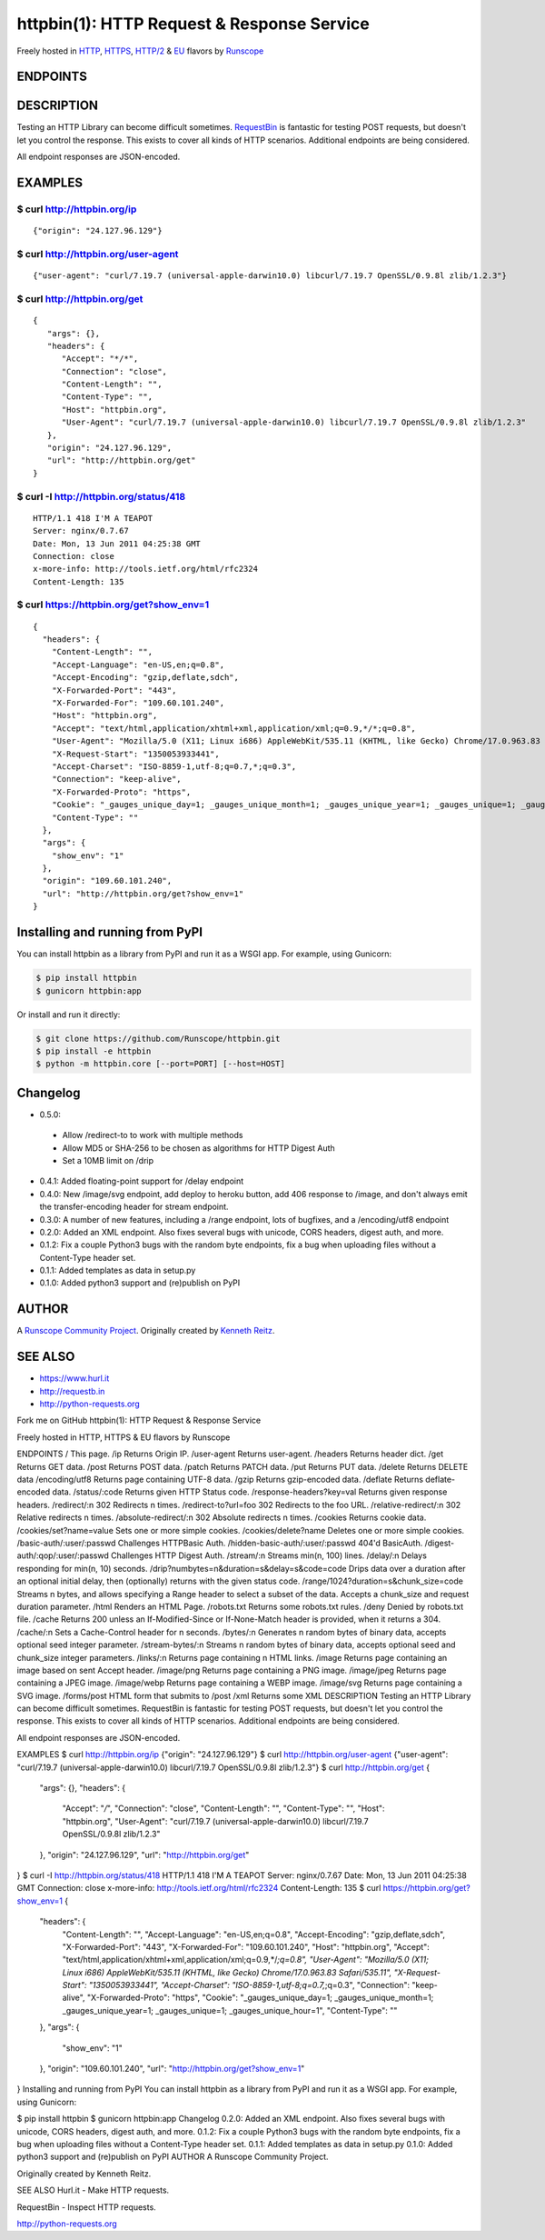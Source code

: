 httpbin(1): HTTP Request & Response Service
===========================================

Freely hosted in `HTTP <http://httpbin.org>`__,
`HTTPS <https://httpbin.org>`__,
`HTTP/2 <https://http2bin.org>`__ & `EU <http://eu.httpbin.org/>`__
flavors by `Runscope <https://www.runscope.com/>`__

|Deploy|_

.. |Deploy| image:: https://www.herokucdn.com/deploy/button.svg
.. _Deploy: https://heroku.com/deploy?template=https://github.com/runscope/httpbin

|Build Status|

ENDPOINTS
---------

======================================   ==================================================================================================================
Endpoint                                 Description
--------------------------------------   ------------------------------------------------------------------------------------------------------------------
`/`_                                     This page.
`/ip`_                                   Returns Origin IP.
`/user-agent`_                           Returns user-agent.
`/headers`_                              Returns header dict.
`/get`_                                  Returns GET data.
`/post`                                  Returns POST data.
`/patch`                                 Returns PATCH data.
`/put`                                   Returns PUT data.
`/delete`                                Returns DELETE data
`/gzip`_                                 Returns gzip-encoded data.
`/deflate`_                              Returns deflate-encoded data.
`/status/:code`_                         Returns given HTTP Status code.
`/response-headers`_                     Returns given response headers.
`/redirect/:n`_                          302 Redirects *n* times.
`/redirect-to?url=foo`_                  302 Redirects to the *foo* URL.
`/redirect-to?url=foo&status_code=307`_  307 Redirects to the *foo* URL.
`/relative-redirect/:n`_                 302 Relative redirects *n* times.
`/cookies`_                              Returns cookie data.
`/cookies/set?name=value`_               Sets one or more simple cookies.
`/cookies/delete?name`_                  Deletes one or more simple cookies.
`/basic-auth/:user/:passwd`_             Challenges HTTPBasic Auth.
`/hidden-basic-auth/:user/:passwd`_      404'd BasicAuth.
`/digest-auth/:qop/:user/:passwd`_       Challenges HTTP Digest Auth.
`/stream/:n`_                            Streams *n* – 100 lines.
`/delay/:n`_                             Delays responding for *n* – 10 seconds.
`/drip`_                                 Drips up to 10MB data over a duration after an optional initial delay, then (optionally) returns with the given status code.
`/range/:n`_                             Streams *n* bytes, and allows specifying a *Range* header to select a subset of the data. Accepts a *chunk\_size* and request *duration* parameter.
`/html`_                                 Renders an HTML Page.
`/robots.txt`_                           Returns some robots.txt rules.
`/deny`_                                 Denied by robots.txt file.
`/cache`_                                Returns 200 unless an If-Modified-Since or If-None-Match header is provided, when it returns a 304.
`/cache/:n`_                             Sets a Cache-Control header for *n* seconds.
`/bytes/:n`_                             Generates *n* random bytes of binary data, accepts optional *seed* integer parameter.
`/stream-bytes/:n`_                      Streams *n* random bytes of binary data, accepts optional *seed* and *chunk\_size* integer parameters.
`/links/:n`_                             Returns page containing *n* HTML links.
`/forms/post`_                           HTML form that submits to */post*
`/xml`_                                  Returns some XML
`/encoding/utf8`_                        Returns page containing UTF-8 data.
======================================   ==================================================================================================================

.. _/user-agent: http://httpbin.org/user-agent
.. _/headers: http://httpbin.org/headers
.. _/get: http://httpbin.org/get
.. _/: http://httpbin.org/
.. _/ip: http://httpbin.org/ip
.. _/gzip: http://httpbin.org/gzip
.. _/deflate: http://httpbin.org/deflate
.. _/status/:code: http://httpbin.org/status/418
.. _/response-headers: http://httpbin.org/response-headers?Content-Type=text/plain;%20charset=UTF-8&Server=httpbin
.. _/redirect/:n: http://httpbin.org/redirect/6
.. _/redirect-to?url=foo: http://httpbin.org/redirect-to?url=http://example.com/
.. _/redirect-to?url=foo&status_code=307:
    http://httpbin.org/redirect-to?url=http://example.com/&status_code=307
.. _/relative-redirect/:n: http://httpbin.org/relative-redirect/6
.. _/cookies: http://httpbin.org/cookies
.. _/cookies/set?name=value: http://httpbin.org/cookies/set?k1=v1&k2=v2
.. _/cookies/delete?name: http://httpbin.org/cookies/delete?k1&k2
.. _/basic-auth/:user/:passwd: http://httpbin.org/basic-auth/user/passwd
.. _/hidden-basic-auth/:user/:passwd: http://httpbin.org/hidden-basic-auth/user/passwd
.. _/digest-auth/:qop/:user/:passwd: http://httpbin.org/digest-auth/auth/user/passwd
.. _/stream/:n: http://httpbin.org/stream/20
.. _/delay/:n: http://httpbin.org/delay/3
.. _/drip: http://httpbin.org/drip?numbytes=5&duration=5&code=200
.. _/range/:n: http://httpbin.org/range/1024
.. _/html: http://httpbin.org/html
.. _/robots.txt: http://httpbin.org/robots.txt
.. _/deny: http://httpbin.org/deny
.. _/cache: http://httpbin.org/cache
.. _/cache/:n: http://httpbin.org/cache/60
.. _/bytes/:n: http://httpbin.org/bytes/1024
.. _/stream-bytes/:n: http://httpbin.org/stream-bytes/1024
.. _/links/:n: http://httpbin.org/links/10
.. _/forms/post: http://httpbin.org/forms/post
.. _/xml: http://httpbin.org/xml
.. _/encoding/utf8: http://httpbin.org/encoding/utf8


DESCRIPTION
-----------

Testing an HTTP Library can become difficult sometimes.
`RequestBin <http://requestb.in>`__ is fantastic for testing POST
requests, but doesn't let you control the response. This exists to cover
all kinds of HTTP scenarios. Additional endpoints are being considered.

All endpoint responses are JSON-encoded.

EXAMPLES
--------

$ curl http://httpbin.org/ip
~~~~~~~~~~~~~~~~~~~~~~~~~~~~

::

    {"origin": "24.127.96.129"}

$ curl http://httpbin.org/user-agent
~~~~~~~~~~~~~~~~~~~~~~~~~~~~~~~~~~~~

::

    {"user-agent": "curl/7.19.7 (universal-apple-darwin10.0) libcurl/7.19.7 OpenSSL/0.9.8l zlib/1.2.3"}

$ curl http://httpbin.org/get
~~~~~~~~~~~~~~~~~~~~~~~~~~~~~

::

    {
       "args": {},
       "headers": {
          "Accept": "*/*",
          "Connection": "close",
          "Content-Length": "",
          "Content-Type": "",
          "Host": "httpbin.org",
          "User-Agent": "curl/7.19.7 (universal-apple-darwin10.0) libcurl/7.19.7 OpenSSL/0.9.8l zlib/1.2.3"
       },
       "origin": "24.127.96.129",
       "url": "http://httpbin.org/get"
    }

$ curl -I http://httpbin.org/status/418
~~~~~~~~~~~~~~~~~~~~~~~~~~~~~~~~~~~~~~~

::

    HTTP/1.1 418 I'M A TEAPOT
    Server: nginx/0.7.67
    Date: Mon, 13 Jun 2011 04:25:38 GMT
    Connection: close
    x-more-info: http://tools.ietf.org/html/rfc2324
    Content-Length: 135

$ curl https://httpbin.org/get?show\_env=1
~~~~~~~~~~~~~~~~~~~~~~~~~~~~~~~~~~~~~~~~~~

::

    {
      "headers": {
        "Content-Length": "",
        "Accept-Language": "en-US,en;q=0.8",
        "Accept-Encoding": "gzip,deflate,sdch",
        "X-Forwarded-Port": "443",
        "X-Forwarded-For": "109.60.101.240",
        "Host": "httpbin.org",
        "Accept": "text/html,application/xhtml+xml,application/xml;q=0.9,*/*;q=0.8",
        "User-Agent": "Mozilla/5.0 (X11; Linux i686) AppleWebKit/535.11 (KHTML, like Gecko) Chrome/17.0.963.83 Safari/535.11",
        "X-Request-Start": "1350053933441",
        "Accept-Charset": "ISO-8859-1,utf-8;q=0.7,*;q=0.3",
        "Connection": "keep-alive",
        "X-Forwarded-Proto": "https",
        "Cookie": "_gauges_unique_day=1; _gauges_unique_month=1; _gauges_unique_year=1; _gauges_unique=1; _gauges_unique_hour=1",
        "Content-Type": ""
      },
      "args": {
        "show_env": "1"
      },
      "origin": "109.60.101.240",
      "url": "http://httpbin.org/get?show_env=1"
    }

Installing and running from PyPI
--------------------------------

You can install httpbin as a library from PyPI and run it as a WSGI app.
For example, using Gunicorn:

.. code:: bash

    $ pip install httpbin
    $ gunicorn httpbin:app

Or install and run it directly:

.. code:: bash

    $ git clone https://github.com/Runscope/httpbin.git
    $ pip install -e httpbin
    $ python -m httpbin.core [--port=PORT] [--host=HOST]

Changelog
---------

-  0.5.0:
  - Allow /redirect-to to work with multiple methods
  - Allow MD5 or SHA-256 to be chosen as algorithms for HTTP Digest Auth
  - Set a 10MB limit on /drip
-  0.4.1: Added floating-point support for /delay endpoint
-  0.4.0: New /image/svg endpoint, add deploy to heroku button, add 406 response to /image, and don't always emit the transfer-encoding header for stream endpoint.
-  0.3.0: A number of new features, including a /range endpoint, lots of
   bugfixes, and a /encoding/utf8 endpoint
-  0.2.0: Added an XML endpoint. Also fixes several bugs with unicode,
   CORS headers, digest auth, and more.
-  0.1.2: Fix a couple Python3 bugs with the random byte endpoints, fix
   a bug when uploading files without a Content-Type header set.
-  0.1.1: Added templates as data in setup.py
-  0.1.0: Added python3 support and (re)publish on PyPI

AUTHOR
------

A `Runscope Community Project <https://www.runscope.com/community>`__.
Originally created by `Kenneth Reitz <http://kennethreitz.com/>`__.

SEE ALSO
--------

- https://www.hurl.it
- http://requestb.in
- http://python-requests.org

.. |Build Status| image:: https://travis-ci.org/Runscope/httpbin.svg
   :target: https://travis-ci.org/Runscope/httpbin


Fork me on GitHub
httpbin(1): HTTP Request & Response Service

Freely hosted in HTTP, HTTPS & EU flavors by Runscope

ENDPOINTS
/ This page.
/ip Returns Origin IP.
/user-agent Returns user-agent.
/headers Returns header dict.
/get Returns GET data.
/post Returns POST data.
/patch Returns PATCH data.
/put Returns PUT data.
/delete Returns DELETE data
/encoding/utf8 Returns page containing UTF-8 data.
/gzip Returns gzip-encoded data.
/deflate Returns deflate-encoded data.
/status/:code Returns given HTTP Status code.
/response-headers?key=val Returns given response headers.
/redirect/:n 302 Redirects n times.
/redirect-to?url=foo 302 Redirects to the foo URL.
/relative-redirect/:n 302 Relative redirects n times.
/absolute-redirect/:n 302 Absolute redirects n times.
/cookies Returns cookie data.
/cookies/set?name=value Sets one or more simple cookies.
/cookies/delete?name Deletes one or more simple cookies.
/basic-auth/:user/:passwd Challenges HTTPBasic Auth.
/hidden-basic-auth/:user/:passwd 404'd BasicAuth.
/digest-auth/:qop/:user/:passwd Challenges HTTP Digest Auth.
/stream/:n Streams min(n, 100) lines.
/delay/:n Delays responding for min(n, 10) seconds.
/drip?numbytes=n&duration=s&delay=s&code=code Drips data over a duration after an optional initial delay, then (optionally) returns with the given status code.
/range/1024?duration=s&chunk_size=code Streams n bytes, and allows specifying a Range header to select a subset of the data. Accepts a chunk_size and request duration parameter.
/html Renders an HTML Page.
/robots.txt Returns some robots.txt rules.
/deny Denied by robots.txt file.
/cache Returns 200 unless an If-Modified-Since or If-None-Match header is provided, when it returns a 304.
/cache/:n Sets a Cache-Control header for n seconds.
/bytes/:n Generates n random bytes of binary data, accepts optional seed integer parameter.
/stream-bytes/:n Streams n random bytes of binary data, accepts optional seed and chunk_size integer parameters.
/links/:n Returns page containing n HTML links.
/image Returns page containing an image based on sent Accept header.
/image/png Returns page containing a PNG image.
/image/jpeg Returns page containing a JPEG image.
/image/webp Returns page containing a WEBP image.
/image/svg Returns page containing a SVG image.
/forms/post HTML form that submits to /post
/xml Returns some XML
DESCRIPTION
Testing an HTTP Library can become difficult sometimes. RequestBin is fantastic for testing POST requests, but doesn't let you control the response. This exists to cover all kinds of HTTP scenarios. Additional endpoints are being considered.

All endpoint responses are JSON-encoded.

EXAMPLES
$ curl http://httpbin.org/ip
{"origin": "24.127.96.129"}
$ curl http://httpbin.org/user-agent
{"user-agent": "curl/7.19.7 (universal-apple-darwin10.0) libcurl/7.19.7 OpenSSL/0.9.8l zlib/1.2.3"}
$ curl http://httpbin.org/get
{
   "args": {},
   "headers": {
      "Accept": "*/*",
      "Connection": "close",
      "Content-Length": "",
      "Content-Type": "",
      "Host": "httpbin.org",
      "User-Agent": "curl/7.19.7 (universal-apple-darwin10.0) libcurl/7.19.7 OpenSSL/0.9.8l zlib/1.2.3"
   },
   "origin": "24.127.96.129",
   "url": "http://httpbin.org/get"
}
$ curl -I http://httpbin.org/status/418
HTTP/1.1 418 I'M A TEAPOT
Server: nginx/0.7.67
Date: Mon, 13 Jun 2011 04:25:38 GMT
Connection: close
x-more-info: http://tools.ietf.org/html/rfc2324
Content-Length: 135
$ curl https://httpbin.org/get?show_env=1
{
  "headers": {
    "Content-Length": "",
    "Accept-Language": "en-US,en;q=0.8",
    "Accept-Encoding": "gzip,deflate,sdch",
    "X-Forwarded-Port": "443",
    "X-Forwarded-For": "109.60.101.240",
    "Host": "httpbin.org",
    "Accept": "text/html,application/xhtml+xml,application/xml;q=0.9,*/*;q=0.8",
    "User-Agent": "Mozilla/5.0 (X11; Linux i686) AppleWebKit/535.11 (KHTML, like Gecko) Chrome/17.0.963.83 Safari/535.11",
    "X-Request-Start": "1350053933441",
    "Accept-Charset": "ISO-8859-1,utf-8;q=0.7,*;q=0.3",
    "Connection": "keep-alive",
    "X-Forwarded-Proto": "https",
    "Cookie": "_gauges_unique_day=1; _gauges_unique_month=1; _gauges_unique_year=1; _gauges_unique=1; _gauges_unique_hour=1",
    "Content-Type": ""
  },
  "args": {
    "show_env": "1"
  },
  "origin": "109.60.101.240",
  "url": "http://httpbin.org/get?show_env=1"
}
Installing and running from PyPI
You can install httpbin as a library from PyPI and run it as a WSGI app. For example, using Gunicorn:

$ pip install httpbin
$ gunicorn httpbin:app
Changelog
0.2.0: Added an XML endpoint. Also fixes several bugs with unicode, CORS headers, digest auth, and more.
0.1.2: Fix a couple Python3 bugs with the random byte endpoints, fix a bug when uploading files without a Content-Type header set.
0.1.1: Added templates as data in setup.py
0.1.0: Added python3 support and (re)publish on PyPI
AUTHOR
A Runscope Community Project.

Originally created by Kenneth Reitz.

SEE ALSO
Hurl.it - Make HTTP requests.

RequestBin - Inspect HTTP requests.

http://python-requests.org
